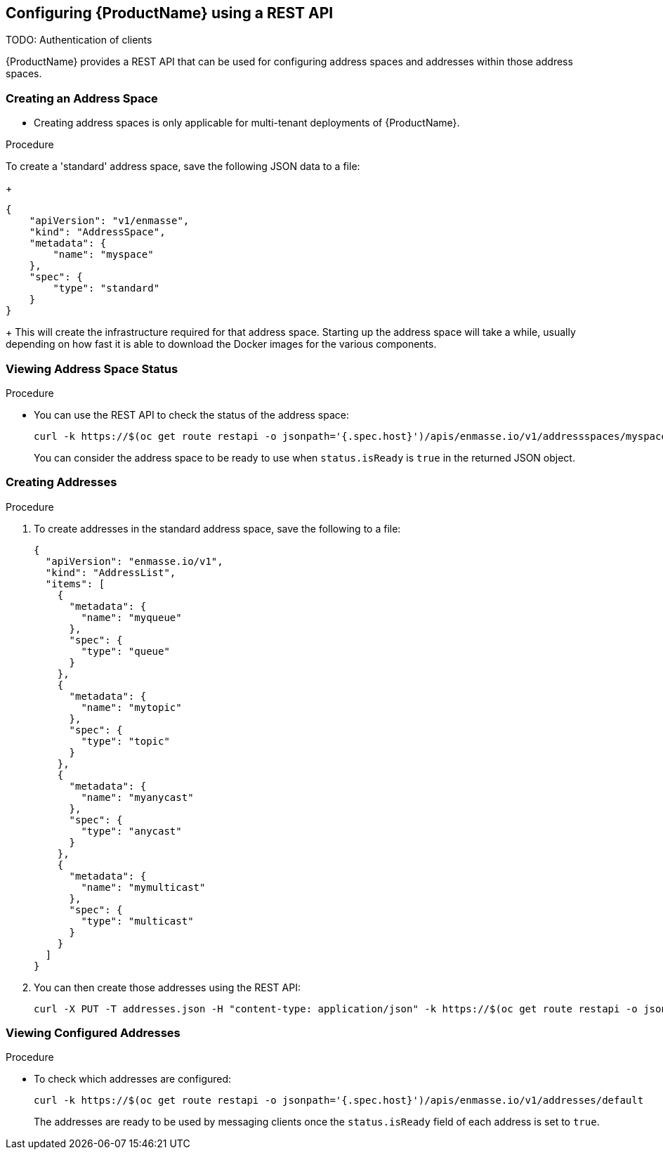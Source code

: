 [[configuring-using-restapi]]

== Configuring {ProductName} using a REST API

TODO: Authentication of clients

{ProductName} provides a REST API that can be used for configuring address spaces and addresses
within those address spaces.

=== Creating an Address Space


* Creating address spaces is only applicable for multi-tenant deployments of {ProductName}.

.Procedure

To create a 'standard' address space, save the following JSON data to a file:
+
[source,options="nowrap"]
----
{
    "apiVersion": "v1/enmasse",
    "kind": "AddressSpace",
    "metadata": {
        "name": "myspace"
    },
    "spec": {
        "type": "standard"
    }
}
----
+
This will create the infrastructure required for that address space. Starting up the address space
will take a while, usually depending on how fast it is able to download the Docker images for the
various components.

=== Viewing Address Space Status

.Procedure

* You can use the REST API to check the status of the address space:
+
[source,options="nowrap"]
----
curl -k https://$(oc get route restapi -o jsonpath='{.spec.host}')/apis/enmasse.io/v1/addressspaces/myspace
----
+
You can consider the address space to be ready to use when `status.isReady` is `true` in the returned JSON
object.

=== Creating Addresses

.Procedure

. To create addresses in the standard address space, save the following to a file:
+
[source,options="nowrap"]
----
{
  "apiVersion": "enmasse.io/v1",
  "kind": "AddressList",
  "items": [
    {
      "metadata": {
        "name": "myqueue"
      },
      "spec": {
        "type": "queue"
      }
    },
    {
      "metadata": {
        "name": "mytopic"
      },
      "spec": {
        "type": "topic"
      }
    },
    {
      "metadata": {
        "name": "myanycast"
      },
      "spec": {
        "type": "anycast"
      }
    },
    {
      "metadata": {
        "name": "mymulticast"
      },
      "spec": {
        "type": "multicast"
      }
    }
  ]
}
----

. You can then create those addresses using the REST API:
+
[source,options="nowrap"]
----
curl -X PUT -T addresses.json -H "content-type: application/json" -k https://$(oc get route restapi -o jsonpath='{.spec.host}')/apis/enmasse.io/v1/addresses/default
----

=== Viewing Configured Addresses

.Procedure 

* To check which addresses are configured:
+
[source,options="nowrap"]
----
curl -k https://$(oc get route restapi -o jsonpath='{.spec.host}')/apis/enmasse.io/v1/addresses/default
----
+
The addresses are ready to be used by messaging clients once the `status.isReady` field of each
address is set to `true`. 

